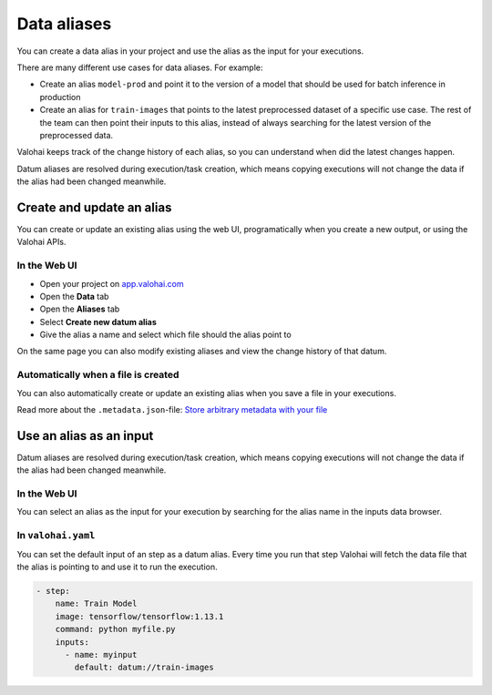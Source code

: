 .. meta::
    :description: This how to guide shows you how to create aliases for your data files and use them in your executions.

.. _howto-datum-alias:

Data aliases
################################################

You can create a data alias in your project and use the alias as the input for your executions.

There are many different use cases for data aliases. For example:

* Create an alias ``model-prod`` and point it to the version of a model that should be used for batch inference in production
* Create an alias for ``train-images`` that points to the latest preprocessed dataset of a specific use case. The rest of the team can then point their inputs to this alias, instead of always searching for the latest version of the preprocessed data.

Valohai keeps track of the change history of each alias, so you can understand when did the latest changes happen.

Datum aliases are resolved during execution/task creation, which means copying executions will not change the data if the alias had been changed meanwhile.

Create and update an alias
-----------------------------------

You can create or update an existing alias using the web UI, programatically when you create a new output, or using the Valohai APIs.

In the Web UI
^^^^^^^^^^^^^^^

* Open your project on `app.valohai.com <https://app.valohai.com>`_
* Open the **Data** tab
* Open the **Aliases** tab
* Select **Create new datum alias**
* Give the alias a name and select which file should the alias point to

On the same page you can also modify existing aliases and view the change history of that datum.

.. video:: /_static/videos/create-datum-alias.mp4
    :autoplay:
    :width: 700

Automatically when a file is created
^^^^^^^^^^^^^^^^^^^^^^^^^^^^^^^^^^^^^^^

You can also automatically create or update an existing alias when you save a file in your executions.

Read more about the ``.metadata.json``-file: `Store arbitrary metadata with your file <howto/data/tag-files/#store-arbitrary-metadata-with-your-files>`_


Use an alias as an input
------------------------------

Datum aliases are resolved during execution/task creation, which means copying executions will not change the data if the alias had been changed meanwhile.

In the Web UI
^^^^^^^^^^^^^^^

You can select an alias as the input for your execution by searching for the alias name in the inputs data browser.

.. video:: /_static/videos/use-datum-alias.mp4
    :autoplay:
    :width: 700


In ``valohai.yaml``
^^^^^^^^^^^^^^^^^^^^^^^^^

You can set the default input of an step as a datum alias. Every time you run that step Valohai will fetch the data file that the alias is pointing to and use it to run the execution.

.. code-block:: yaml

  - step:
      name: Train Model
      image: tensorflow/tensorflow:1.13.1
      command: python myfile.py
      inputs:
        - name: myinput
          default: datum://train-images

..
